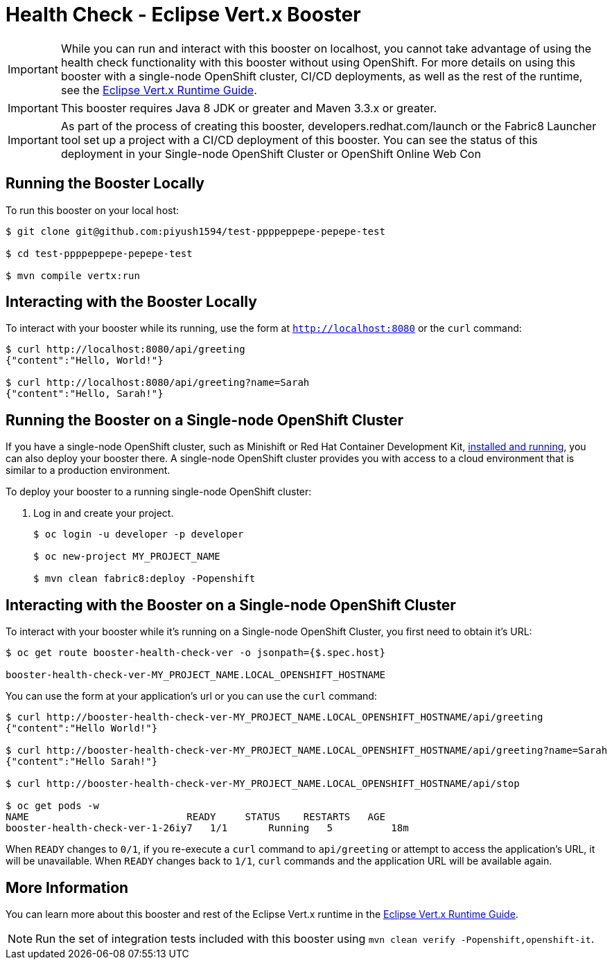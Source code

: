 = Health Check - Eclipse Vert.x Booster

IMPORTANT: While you can run and interact with this booster on localhost, you cannot take advantage of using the health check functionality with this booster without using OpenShift. For more details on using this booster with a single-node OpenShift cluster, CI/CD deployments, as well as the rest of the runtime, see the link:http://launcher.fabric8.io/docs/vertx-runtime.html[Eclipse Vert.x Runtime Guide].

IMPORTANT: This booster requires Java 8 JDK or greater and Maven 3.3.x or greater.

IMPORTANT: As part of the process of creating this booster, developers.redhat.com/launch or the Fabric8 Launcher tool set up a project with a CI/CD deployment of this booster. You can see the status of this deployment in your Single-node OpenShift Cluster or OpenShift Online Web Con

== Running the Booster Locally
To run this booster on your local host:

[source,bash,options="nowrap",subs="attributes+"]
----
$ git clone git@github.com:piyush1594/test-ppppeppepe-pepepe-test

$ cd test-ppppeppepe-pepepe-test

$ mvn compile vertx:run
----

== Interacting with the Booster Locally
To interact with your booster while its running, use the form at `http://localhost:8080` or the `curl` command:

[source,bash,options="nowrap",subs="attributes+"]
----
$ curl http://localhost:8080/api/greeting
{"content":"Hello, World!"}

$ curl http://localhost:8080/api/greeting?name=Sarah
{"content":"Hello, Sarah!"}
----

== Running the Booster on a Single-node OpenShift Cluster
If you have a single-node OpenShift cluster, such as Minishift or Red Hat Container Development Kit, link:http://launcher.fabric8.io/docs/minishift-installation.html[installed and running], you can also deploy your booster there. A single-node OpenShift cluster provides you with access to a cloud environment that is similar to a production environment.

To deploy your booster to a running single-node OpenShift cluster:

. Log in and create your project.
+
[source,bash,options="nowrap",subs="attributes+"]
----
$ oc login -u developer -p developer

$ oc new-project MY_PROJECT_NAME

$ mvn clean fabric8:deploy -Popenshift
----


== Interacting with the Booster on a Single-node OpenShift Cluster

To interact with your booster while it's running on a Single-node OpenShift Cluster, you first need to obtain it's URL:

[source,bash,options="nowrap",subs="attributes+"]
----
$ oc get route booster-health-check-ver -o jsonpath={$.spec.host}

booster-health-check-ver-MY_PROJECT_NAME.LOCAL_OPENSHIFT_HOSTNAME
----


You can use the form at your application's url or you can use the `curl` command:

[source,bash,options="nowrap",subs="attributes+"]
----
$ curl http://booster-health-check-ver-MY_PROJECT_NAME.LOCAL_OPENSHIFT_HOSTNAME/api/greeting
{"content":"Hello World!"}

$ curl http://booster-health-check-ver-MY_PROJECT_NAME.LOCAL_OPENSHIFT_HOSTNAME/api/greeting?name=Sarah
{"content":"Hello Sarah!"}

$ curl http://booster-health-check-ver-MY_PROJECT_NAME.LOCAL_OPENSHIFT_HOSTNAME/api/stop

$ oc get pods -w
NAME                           READY     STATUS    RESTARTS   AGE
booster-health-check-ver-1-26iy7   1/1       Running   5          18m
----

When `READY` changes to `0/1`, if you re-execute a `curl` command to `api/greeting` or attempt to access the application's URL, it will be unavailable. When `READY` changes back to `1/1`, `curl` commands and the application URL will be available again.

== More Information
You can learn more about this booster and rest of the Eclipse Vert.x runtime in the link:http://launcher.fabric8.io/docs/vertx-runtime.html[Eclipse Vert.x Runtime Guide].

NOTE: Run the set of integration tests included with this booster using `mvn clean verify -Popenshift,openshift-it`.
